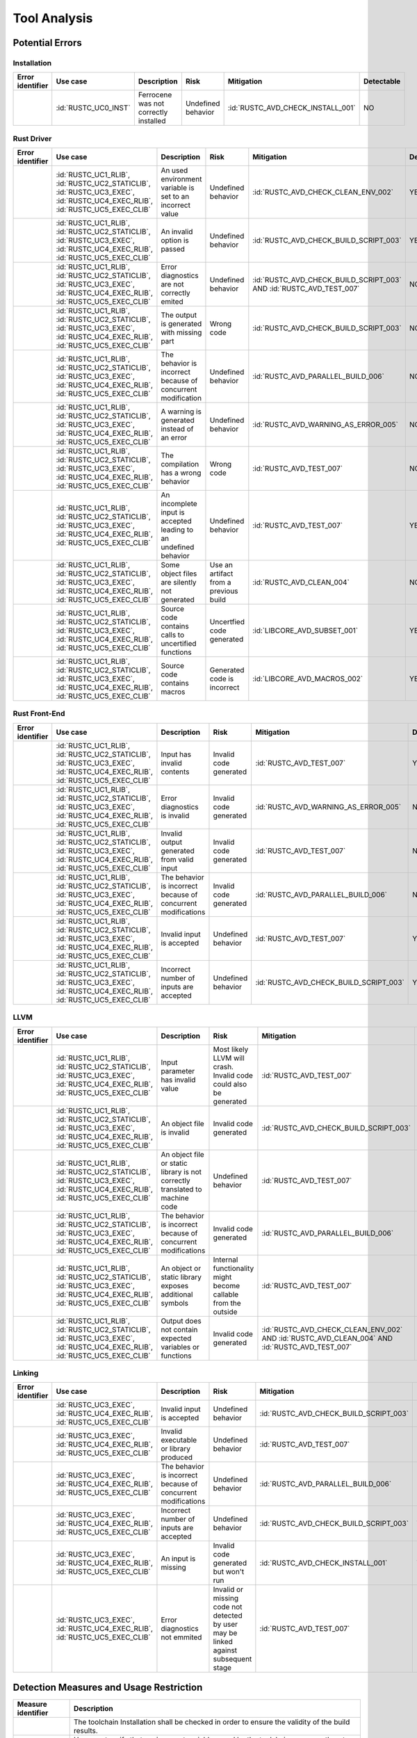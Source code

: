 .. SPDX-License-Identifier: MIT OR Apache-2.0
   SPDX-FileCopyrightText: The Ferrocene Developers

.. default-domain:: qualification

Tool Analysis
=============

Potential Errors
----------------

Installation
^^^^^^^^^^^^

.. list-table::
   :align: left
   :header-rows: 1
   :widths: 15, 15, 25, 20, 25, 5

   * - Error identifier
     - Use case
     - Description
     - Risk
     - Mitigation
     - Detectable
   * - .. id:: RUSTC_ERR_INSTALL_01
     - :id:`RUSTC_UC0_INST`
     - Ferrocene was not correctly installed
     - Undefined behavior
     - :id:`RUSTC_AVD_CHECK_INSTALL_001`
     - NO

.. end of table


Rust Driver
^^^^^^^^^^^

.. list-table::
   :align: left
   :header-rows: 1
   :widths: 15, 15, 25, 20, 25, 5

   * - Error identifier
     - Use case
     - Description
     - Risk
     - Mitigation
     - Detectable
   * - .. id:: RUSTC_ERR_DRIVER_02
     - :id:`RUSTC_UC1_RLIB`, :id:`RUSTC_UC2_STATICLIB`, :id:`RUSTC_UC3_EXEC`, :id:`RUSTC_UC4_EXEC_RLIB`, :id:`RUSTC_UC5_EXEC_CLIB`
     - An used environment variable is set to an incorrect value
     - Undefined behavior
     - :id:`RUSTC_AVD_CHECK_CLEAN_ENV_002`
     - YES
   * - .. id:: RUSTC_ERR_DRIVER_03
     - :id:`RUSTC_UC1_RLIB`, :id:`RUSTC_UC2_STATICLIB`, :id:`RUSTC_UC3_EXEC`, :id:`RUSTC_UC4_EXEC_RLIB`, :id:`RUSTC_UC5_EXEC_CLIB`
     - An invalid option is passed
     - Undefined behavior
     - :id:`RUSTC_AVD_CHECK_BUILD_SCRIPT_003`
     - YES
   * - .. id:: RUSTC_ERR_DRIVER_04
     - :id:`RUSTC_UC1_RLIB`, :id:`RUSTC_UC2_STATICLIB`, :id:`RUSTC_UC3_EXEC`, :id:`RUSTC_UC4_EXEC_RLIB`, :id:`RUSTC_UC5_EXEC_CLIB`
     - Error diagnostics are not correctly emited
     - Undefined behavior
     - :id:`RUSTC_AVD_CHECK_BUILD_SCRIPT_003` AND :id:`RUSTC_AVD_TEST_007`
     - NO
   * - .. id:: RUSTC_ERR_DRIVER_05
     - :id:`RUSTC_UC1_RLIB`, :id:`RUSTC_UC2_STATICLIB`, :id:`RUSTC_UC3_EXEC`, :id:`RUSTC_UC4_EXEC_RLIB`, :id:`RUSTC_UC5_EXEC_CLIB`
     - The output is generated with missing part
     - Wrong code
     - :id:`RUSTC_AVD_CHECK_BUILD_SCRIPT_003`
     - NO
   * - .. id:: RUSTC_ERR_DRIVER_06
     - :id:`RUSTC_UC1_RLIB`, :id:`RUSTC_UC2_STATICLIB`, :id:`RUSTC_UC3_EXEC`, :id:`RUSTC_UC4_EXEC_RLIB`, :id:`RUSTC_UC5_EXEC_CLIB`
     - The behavior is incorrect because of concurrent modification
     - Undefined behavior
     - :id:`RUSTC_AVD_PARALLEL_BUILD_006`
     - NO
   * - .. id:: RUSTC_ERR_DRIVER_07
     - :id:`RUSTC_UC1_RLIB`, :id:`RUSTC_UC2_STATICLIB`, :id:`RUSTC_UC3_EXEC`, :id:`RUSTC_UC4_EXEC_RLIB`, :id:`RUSTC_UC5_EXEC_CLIB`
     - A warning is generated instead of an error
     - Undefined behavior
     - :id:`RUSTC_AVD_WARNING_AS_ERROR_005`
     - NO
   * - .. id:: RUSTC_ERR_DRIVER_08
     - :id:`RUSTC_UC1_RLIB`, :id:`RUSTC_UC2_STATICLIB`, :id:`RUSTC_UC3_EXEC`, :id:`RUSTC_UC4_EXEC_RLIB`, :id:`RUSTC_UC5_EXEC_CLIB`
     - The compilation has a wrong behavior
     - Wrong code
     - :id:`RUSTC_AVD_TEST_007`
     - NO
   * - .. id:: RUSTC_ERR_DRIVER_09
     - :id:`RUSTC_UC1_RLIB`, :id:`RUSTC_UC2_STATICLIB`, :id:`RUSTC_UC3_EXEC`, :id:`RUSTC_UC4_EXEC_RLIB`, :id:`RUSTC_UC5_EXEC_CLIB`
     - An incomplete input is accepted leading to an undefined behavior
     - Undefined behavior
     - :id:`RUSTC_AVD_TEST_007`
     - YES
   * - .. id:: RUSTC_ERR_DRIVER_10
     - :id:`RUSTC_UC1_RLIB`, :id:`RUSTC_UC2_STATICLIB`, :id:`RUSTC_UC3_EXEC`, :id:`RUSTC_UC4_EXEC_RLIB`, :id:`RUSTC_UC5_EXEC_CLIB`
     - Some object files are silently not generated
     - Use an artifact from a previous build
     - :id:`RUSTC_AVD_CLEAN_004`
     - NO
   * - .. id:: RUSTC_ERR_DRIVER_11
     - :id:`RUSTC_UC1_RLIB`, :id:`RUSTC_UC2_STATICLIB`, :id:`RUSTC_UC3_EXEC`, :id:`RUSTC_UC4_EXEC_RLIB`, :id:`RUSTC_UC5_EXEC_CLIB`
     - Source code contains calls to uncertified functions
     - Uncertfied code generated
     - :id:`LIBCORE_AVD_SUBSET_001`
     - YES
   * - .. id:: RUSTC_ERR_DRIVER_11
     - :id:`RUSTC_UC1_RLIB`, :id:`RUSTC_UC2_STATICLIB`, :id:`RUSTC_UC3_EXEC`, :id:`RUSTC_UC4_EXEC_RLIB`, :id:`RUSTC_UC5_EXEC_CLIB`
     - Source code contains macros
     - Generated code is incorrect
     - :id:`LIBCORE_AVD_MACROS_002`
     - YES

.. end of table


Rust Front-End
^^^^^^^^^^^^^^^^

.. list-table::
   :align: left
   :header-rows: 1
   :widths: 15, 15, 25, 20, 25, 5

   * - Error identifier
     - Use case
     - Description
     - Risk
     - Mitigation
     - Detectable
   * - .. id:: RUSTC_ERR_RUST_FE_11
     - :id:`RUSTC_UC1_RLIB`, :id:`RUSTC_UC2_STATICLIB`, :id:`RUSTC_UC3_EXEC`, :id:`RUSTC_UC4_EXEC_RLIB`, :id:`RUSTC_UC5_EXEC_CLIB`
     - Input has invalid contents
     - Invalid code generated
     - :id:`RUSTC_AVD_TEST_007`
     - YES
   * - .. id:: RUSTC_ERR_RUST_FE_12
     - :id:`RUSTC_UC1_RLIB`, :id:`RUSTC_UC2_STATICLIB`, :id:`RUSTC_UC3_EXEC`, :id:`RUSTC_UC4_EXEC_RLIB`, :id:`RUSTC_UC5_EXEC_CLIB`
     - Error diagnostics is invalid
     - Invalid code generated
     - :id:`RUSTC_AVD_WARNING_AS_ERROR_005`
     - NO
   * - .. id:: RUSTC_ERR_RUST_FE_13
     - :id:`RUSTC_UC1_RLIB`, :id:`RUSTC_UC2_STATICLIB`, :id:`RUSTC_UC3_EXEC`, :id:`RUSTC_UC4_EXEC_RLIB`, :id:`RUSTC_UC5_EXEC_CLIB`
     - Invalid output generated from valid input
     - Invalid code generated
     - :id:`RUSTC_AVD_TEST_007`
     - NO
   * - .. id:: RUSTC_ERR_RUST_FE_14
     - :id:`RUSTC_UC1_RLIB`, :id:`RUSTC_UC2_STATICLIB`, :id:`RUSTC_UC3_EXEC`, :id:`RUSTC_UC4_EXEC_RLIB`, :id:`RUSTC_UC5_EXEC_CLIB`
     - The behavior is incorrect because of concurrent modifications
     - Invalid code generated
     - :id:`RUSTC_AVD_PARALLEL_BUILD_006`
     - NO
   * - .. id:: RUSTC_ERR_RUST_FE_15
     - :id:`RUSTC_UC1_RLIB`, :id:`RUSTC_UC2_STATICLIB`, :id:`RUSTC_UC3_EXEC`, :id:`RUSTC_UC4_EXEC_RLIB`, :id:`RUSTC_UC5_EXEC_CLIB`
     - Invalid input is accepted
     - Undefined behavior
     - :id:`RUSTC_AVD_TEST_007`
     - YES
   * - .. id:: RUSTC_ERR_RUST_FE_16
     - :id:`RUSTC_UC1_RLIB`, :id:`RUSTC_UC2_STATICLIB`, :id:`RUSTC_UC3_EXEC`, :id:`RUSTC_UC4_EXEC_RLIB`, :id:`RUSTC_UC5_EXEC_CLIB`
     - Incorrect number of inputs are accepted
     - Undefined behavior
     - :id:`RUSTC_AVD_CHECK_BUILD_SCRIPT_003`
     - YES

.. end of table


LLVM
^^^^

.. list-table::
   :align: left
   :header-rows: 1
   :widths: 15, 15, 25, 20, 25, 5

   * - Error identifier
     - Use case
     - Description
     - Risk
     - Mitigation
     - Detectable
   * - .. id:: RUSTC_ERR_LLVM_17
     - :id:`RUSTC_UC1_RLIB`, :id:`RUSTC_UC2_STATICLIB`, :id:`RUSTC_UC3_EXEC`, :id:`RUSTC_UC4_EXEC_RLIB`, :id:`RUSTC_UC5_EXEC_CLIB`
     - Input parameter has invalid value
     - Most likely LLVM will crash. Invalid code could also be generated
     - :id:`RUSTC_AVD_TEST_007`
     - NO
   * - .. id:: RUSTC_ERR_LLVM_18
     - :id:`RUSTC_UC1_RLIB`, :id:`RUSTC_UC2_STATICLIB`, :id:`RUSTC_UC3_EXEC`, :id:`RUSTC_UC4_EXEC_RLIB`, :id:`RUSTC_UC5_EXEC_CLIB`
     - An object file is invalid
     - Invalid code generated
     - :id:`RUSTC_AVD_CHECK_BUILD_SCRIPT_003`
     - NO
   * - .. id:: RUSTC_ERR_LLVM_19
     - :id:`RUSTC_UC1_RLIB`, :id:`RUSTC_UC2_STATICLIB`, :id:`RUSTC_UC3_EXEC`, :id:`RUSTC_UC4_EXEC_RLIB`, :id:`RUSTC_UC5_EXEC_CLIB`
     - An object file or static library is not correctly translated to machine code
     - Undefined behavior
     - :id:`RUSTC_AVD_TEST_007`
     - NO
   * - .. id:: RUSTC_ERR_LLVM_20
     - :id:`RUSTC_UC1_RLIB`, :id:`RUSTC_UC2_STATICLIB`, :id:`RUSTC_UC3_EXEC`, :id:`RUSTC_UC4_EXEC_RLIB`, :id:`RUSTC_UC5_EXEC_CLIB`
     - The behavior is incorrect because of concurrent modifications
     - Invalid code generated
     - :id:`RUSTC_AVD_PARALLEL_BUILD_006`
     - NO
   * - .. id:: RUSTC_ERR_LLVM_21
     - :id:`RUSTC_UC1_RLIB`, :id:`RUSTC_UC2_STATICLIB`, :id:`RUSTC_UC3_EXEC`, :id:`RUSTC_UC4_EXEC_RLIB`, :id:`RUSTC_UC5_EXEC_CLIB`
     - An object or static library exposes additional symbols
     - Internal functionality might become callable from the outside
     - :id:`RUSTC_AVD_TEST_007`
     - NO
   * - .. id:: RUSTC_ERR_LLVM_22
     - :id:`RUSTC_UC1_RLIB`, :id:`RUSTC_UC2_STATICLIB`, :id:`RUSTC_UC3_EXEC`, :id:`RUSTC_UC4_EXEC_RLIB`, :id:`RUSTC_UC5_EXEC_CLIB`
     - Output does not contain expected variables or functions
     - Invalid code generated
     - :id:`RUSTC_AVD_CHECK_CLEAN_ENV_002` AND :id:`RUSTC_AVD_CLEAN_004` AND :id:`RUSTC_AVD_TEST_007`
     - NO

.. end of table


Linking
^^^^^^^

.. list-table::
   :align: left
   :header-rows: 1
   :widths: 15, 15, 25, 20, 25, 5

   * - Error identifier
     - Use case
     - Description
     - Risk
     - Mitigation
     - Detectable
   * - .. id:: RUSTC_ERR_LINK_23
     - :id:`RUSTC_UC3_EXEC`, :id:`RUSTC_UC4_EXEC_RLIB`, :id:`RUSTC_UC5_EXEC_CLIB`
     - Invalid input is accepted
     - Undefined behavior
     - :id:`RUSTC_AVD_CHECK_BUILD_SCRIPT_003`
     - NO
   * - .. id:: RUSTC_ERR_LINK_24
     - :id:`RUSTC_UC3_EXEC`, :id:`RUSTC_UC4_EXEC_RLIB`, :id:`RUSTC_UC5_EXEC_CLIB`
     - Invalid executable or library produced
     - Undefined behavior
     - :id:`RUSTC_AVD_TEST_007`
     - NO
   * - .. id:: RUSTC_ERR_LINK_25
     - :id:`RUSTC_UC3_EXEC`, :id:`RUSTC_UC4_EXEC_RLIB`, :id:`RUSTC_UC5_EXEC_CLIB`
     - The behavior is incorrect because of concurrent modifications
     - Undefined behavior
     - :id:`RUSTC_AVD_PARALLEL_BUILD_006`
     - NO
   * - .. id:: RUSTC_ERR_LINK_26
     - :id:`RUSTC_UC3_EXEC`, :id:`RUSTC_UC4_EXEC_RLIB`, :id:`RUSTC_UC5_EXEC_CLIB`
     - Incorrect number of inputs are accepted
     - Undefined behavior
     - :id:`RUSTC_AVD_CHECK_BUILD_SCRIPT_003`
     - YES
   * - .. id:: RUSTC_ERR_LINK_27
     - :id:`RUSTC_UC3_EXEC`, :id:`RUSTC_UC4_EXEC_RLIB`, :id:`RUSTC_UC5_EXEC_CLIB`
     - An input is missing
     - Invalid code generated but won't run
     - :id:`RUSTC_AVD_CHECK_INSTALL_001`
     - YES
   * - .. id:: RUSTC_ERR_LINK_28
     - :id:`RUSTC_UC3_EXEC`, :id:`RUSTC_UC4_EXEC_RLIB`, :id:`RUSTC_UC5_EXEC_CLIB`
     - Error diagnostics not emmited
     - Invalid or missing code not detected by user may be linked against subsequent stage
     - :id:`RUSTC_AVD_TEST_007`
     - NO

.. end of table


Detection Measures and Usage Restriction
----------------------------------------

.. list-table::
   :align: left
   :header-rows: 1

   * - Measure identifier
     - Description
   * - .. id:: RUSTC_AVD_CHECK_INSTALL_001
     -  The toolchain Installation shall be checked in order to ensure the validity of the build results.
   * - .. id:: RUSTC_AVD_CHECK_CLEAN_ENV_002
     -  User must verify that environment variables used by the toolchain are correctly set.
   * - .. id:: RUSTC_AVD_CHECK_BUILD_SCRIPT_003
     -  User must verify that the list of build actions is correct.
   * - .. id:: RUSTC_AVD_CLEAN_004
     -  Before building, the user must ensure that the build environment is clean of former compilation artifacts.
   * - .. id:: RUSTC_AVD_WARNING_AS_ERROR_005
     -  All Warnings should be considered errors, the build should NOT display any warning.
   * - .. id:: RUSTC_AVD_PARALLEL_BUILD_006
     -  Concurrent file updates during the build operations are prohibited.
   * - .. id:: RUSTC_AVD_TEST_007
     -  Testing must be performed on the final application or libraries, or on any parts built, using an environment as close as possible to the final build.
   * - .. id:: LIBCORE_AVD_SUBSET_001
     - User must verify that only the certified subset of libcore is used.
   * - .. id:: LIBCORE_AVD_MACROS_002
     - User must verify that code generated by macros is correct.

.. end of table

Potential Errors by Classes Traceability Matrix
-----------------------------------------------

Potential errors are the result of the HazOp analysis, it should be documented
in the HazOp Report documents.

ISO 26262 Tool Classification
-----------------------------

During this analysis, we highlighted some of the potential errors concerning
Ferrocene that impacts the safety-related software code. Hence, the tool
impact is **TI2**.

Moreover, this analysis shows us that the likelihood of detecting these
potential errors is very low. Therefore, the tool error detection class is
**TD3**.

Using clause 11.4.5.4 in part 8 of the [|iso_ref|] standard, we can conclude that in
the worst case the Tool Classification Level is **TCL3** and therefore we choose
the following qualification methods:

* 1b. Evaluation of the tool development process in accordance with 11.4.8
* 1c. Validation of the software tool in accordance with 11.4.9

According to clause 11.4.2 in part 8 of the [|iso_ref|] standard, this choice
depends on the user's software development life-cycle and their validation strategy.
The user has the responsibility to determine whether this level, or a better one, is
applicable.


IEC 61508 Tool Classification
-----------------------------

Ferrocene provides a development environment capable of compiling and linking
programs for the target architecture to conform with industrial [|iec_ref|]
class T3.

IEC 62304 Tool Classification
-----------------------------

[|iec_med_ref|] does not provide an own scheme to classify and qualify tools used in its context, but recommends the application
of techniques and tools as defined in [|iec_ref|]. Therefore, with the qualification of Ferrocene adhering to an IEC 61508 Tool Classification,
Ferrocene can be used for development, release and maintenance of medical device software up to Class C.
